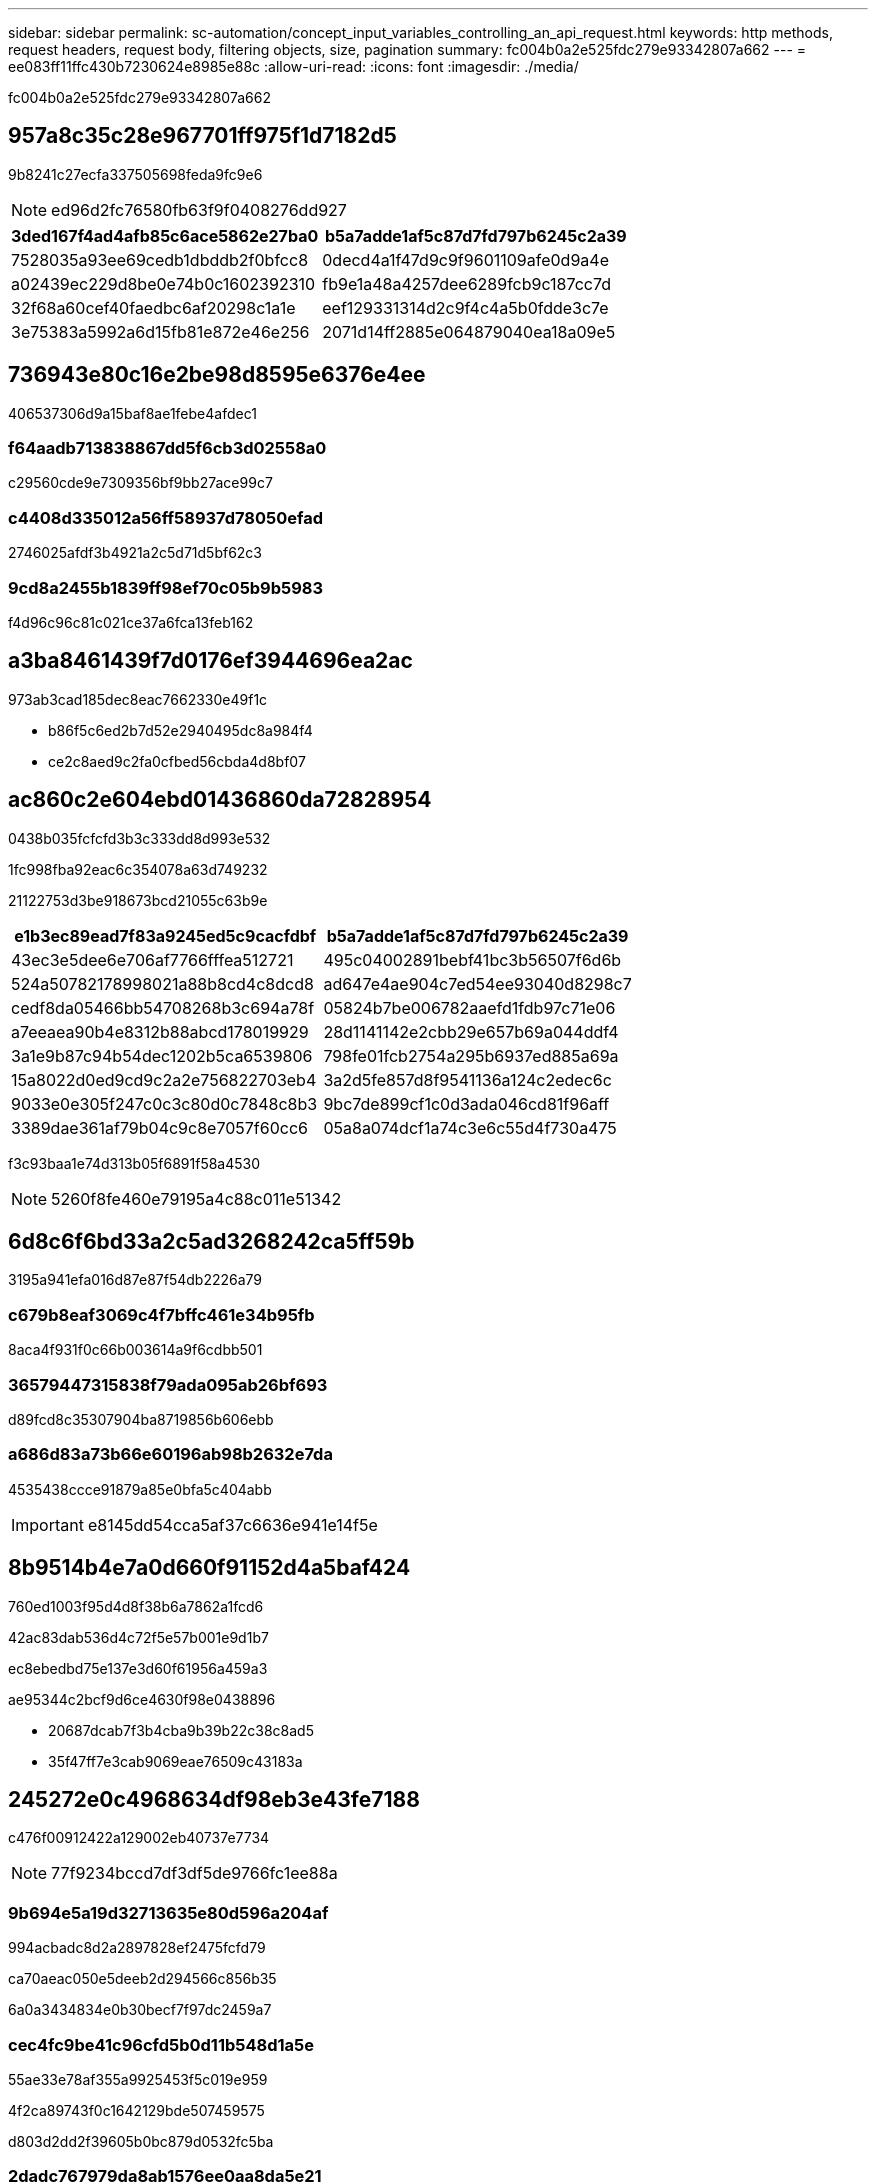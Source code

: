 ---
sidebar: sidebar 
permalink: sc-automation/concept_input_variables_controlling_an_api_request.html 
keywords: http methods, request headers, request body, filtering objects, size, pagination 
summary: fc004b0a2e525fdc279e93342807a662 
---
= ee083ff11ffc430b7230624e8985e88c
:allow-uri-read: 
:icons: font
:imagesdir: ./media/


[role="lead"]
fc004b0a2e525fdc279e93342807a662



== 957a8c35c28e967701ff975f1d7182d5

9b8241c27ecfa337505698feda9fc9e6


NOTE: ed96d2fc76580fb63f9f0408276dd927

|===
| 3ded167f4ad4afb85c6ace5862e27ba0 | b5a7adde1af5c87d7fd797b6245c2a39 


| 7528035a93ee69cedb1dbddb2f0bfcc8 | 0decd4a1f47d9c9f9601109afe0d9a4e 


| a02439ec229d8be0e74b0c1602392310 | fb9e1a48a4257dee6289fcb9c187cc7d 


| 32f68a60cef40faedbc6af20298c1a1e | eef129331314d2c9f4c4a5b0fdde3c7e 


| 3e75383a5992a6d15fb81e872e46e256 | 2071d14ff2885e064879040ea18a09e5 
|===


== 736943e80c16e2be98d8595e6376e4ee

406537306d9a15baf8ae1febe4afdec1



=== f64aadb713838867dd5f6cb3d02558a0

c29560cde9e7309356bf9bb27ace99c7



=== c4408d335012a56ff58937d78050efad

2746025afdf3b4921a2c5d71d5bf62c3



=== 9cd8a2455b1839ff98ef70c05b9b5983

f4d96c96c81c021ce37a6fca13feb162



== a3ba8461439f7d0176ef3944696ea2ac

973ab3cad185dec8eac7662330e49f1c

* b86f5c6ed2b7d52e2940495dc8a984f4
* ce2c8aed9c2fa0cfbed56cbda4d8bf07




== ac860c2e604ebd01436860da72828954

0438b035fcfcfd3b3c333dd8d993e532

1fc998fba92eac6c354078a63d749232

21122753d3be918673bcd21055c63b9e

|===
| e1b3ec89ead7f83a9245ed5c9cacfdbf | b5a7adde1af5c87d7fd797b6245c2a39 


| 43ec3e5dee6e706af7766fffea512721 | 495c04002891bebf41bc3b56507f6d6b 


| 524a50782178998021a88b8cd4c8dcd8 | ad647e4ae904c7ed54ee93040d8298c7 


| cedf8da05466bb54708268b3c694a78f | 05824b7be006782aaefd1fdb97c71e06 


| a7eeaea90b4e8312b88abcd178019929 | 28d1141142e2cbb29e657b69a044ddf4 


| 3a1e9b87c94b54dec1202b5ca6539806 | 798fe01fcb2754a295b6937ed885a69a 


| 15a8022d0ed9cd9c2a2e756822703eb4 | 3a2d5fe857d8f9541136a124c2edec6c 


| 9033e0e305f247c0c3c80d0c7848c8b3 | 9bc7de899cf1c0d3ada046cd81f96aff 


| 3389dae361af79b04c9c8e7057f60cc6 | 05a8a074dcf1a74c3e6c55d4f730a475 
|===
f3c93baa1e74d313b05f6891f58a4530


NOTE: 5260f8fe460e79195a4c88c011e51342



== 6d8c6f6bd33a2c5ad3268242ca5ff59b

3195a941efa016d87e87f54db2226a79



=== c679b8eaf3069c4f7bffc461e34b95fb

8aca4f931f0c66b003614a9f6cdbb501



=== 36579447315838f79ada095ab26bf693

d89fcd8c35307904ba8719856b606ebb



=== a686d83a73b66e60196ab98b2632e7da

4535438ccce91879a85e0bfa5c404abb


IMPORTANT: e8145dd54cca5af37c6636e941e14f5e



== 8b9514b4e7a0d660f91152d4a5baf424

760ed1003f95d4d8f38b6a7862a1fcd6

42ac83dab536d4c72f5e57b001e9d1b7

ec8ebedbd75e137e3d60f61956a459a3

ae95344c2bcf9d6ce4630f98e0438896

* 20687dcab7f3b4cba9b39b22c38c8ad5
* 35f47ff7e3cab9069eae76509c43183a




== 245272e0c4968634df98eb3e43fe7188

c476f00912422a129002eb40737e7734


NOTE: 77f9234bccd7df3df5de9766fc1ee88a



=== 9b694e5a19d32713635e80d596a204af

994acbadc8d2a2897828ef2475fcfd79

ca70aeac050e5deeb2d294566c856b35

6a0a3434834e0b30becf7f97dc2459a7



=== cec4fc9be41c96cfd5b0d11b548d1a5e

55ae33e78af355a9925453f5c019e959

4f2ca89743f0c1642129bde507459575

d803d2dd2f39605b0bc879d0532fc5ba



=== 2dadc767979da8ab1576ee0aa8da5e21

ab92d69f97ee430d4048a43a5452659c

89163f6e2498a9f894e7813e6de46b08

5394a0e51a0e30e195e0299ede162a02



== 050a8c11f48cd555f6e5e6bab96225d6

721165b216d0f852ad3d9fd6e430dbe1

|===
| 56e6ddd1cb6cec596b433440dfb21c17 | b5a7adde1af5c87d7fd797b6245c2a39 


| ab57fd0432e25d5b3013133a1c910d56 | 9664b7d53f6c3f95743d9d5e1e03e0f6 


| 8d8fcc1abd550c5f25dbfaa57d59cb67 | 1bfdb499a2daaef53342602344b219d2 


| 79cba1185463850dedba31f172f1dc5b | 9a19cb477310ba69217d25ed9ca7c242 


| ff88442a425c06d961f97bccb11ddf5d | db6eb0e01af53f05894f9ad1203350c6 


| cd203ccd68b84de1c5df8fd890e104e0 | ac22fdf0c10c83edf98e803174984090 
|===